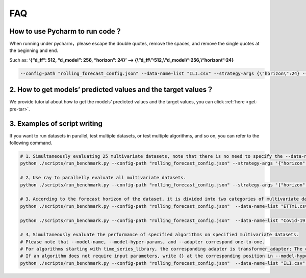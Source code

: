 FAQ
===

How to use Pycharm to run code？
~~~~~~~~~~~~~~~~~~~~~~~~~~~~~~~~

When running under pycharm，please escape the double quotes, remove the
spaces, and remove the single quotes at the beginning and end.

Such as: **‘{“d_ff”: 512, “d_model”: 256, “horizon”: 24}’ —>
{\\“d_ff\\”:512,\\“d_model\\”:256,\\“horizon\\”:24}**

.. code:: shell

   --config-path "rolling_forecast_config.json" --data-name-list "ILI.csv" --strategy-args {\"horizon\":24} --model-name "time_series_library.DLinear" --model-hyper-params {\"batch_size\":16,\"d_ff\":512,\"d_model\":256,\"lr\":0.01,\"horizon\":24,\"seq_len\":104} --adapter "transformer_adapter"  --gpus 0  --num-workers 1  --timeout 60000  --save-path "ILI/DLinear"

2. How to get models’ predicted values and the target values？
~~~~~~~~~~~~~~~~~~~~~~~~~~~~~~~~~~~~~~~~~~~~~~~~~~~~~~~~~~~~~~

We provide tutorial about how to get the models’ predicted values and
the target values, you can click :ref:`here <get-pre-tar>`.

3. Examples of script writing
~~~~~~~~~~~~~~~~~~~~~~~~~~~~~

If you want to run datasets in parallel, test multiple datasets, or test
multiple algorithms, and so on, you can refer to the following command.

.. code:: shell

    # 1、Simultaneously evaluating 25 multivariate datasets, note that there is no need to specify the --data-name-list parameter at this time.
    python ./scripts/run_benchmark.py --config-path "rolling_forecast_config.json" --strategy-args '{"horizon":24}' --model-name "time_series_library.DLinear" --model-hyper-params '{"batch_size": 16, "d_ff": 512, "d_model": 256, "lr": 0.01, "horizon": 24, "seq_len": 104}' --adapter "transformer_adapter"  --gpus 0  --num-workers 1  --timeout 60000  --save-path "DLinear"

    # 2、Use ray to parallelly evaluate all multivariate datasets.
    python ./scripts/run_benchmark.py --config-path "rolling_forecast_config.json" --strategy-args '{"horizon":24}' --model-name "time_series_library.DLinear" --model-hyper-params '{"batch_size": 16, "d_ff": 512, "d_model": 256, "lr": 0.01, "horizon": 24, "seq_len": 104}' --adapter "transformer_adapter"  --gpus 0 1 2 3  --eval-backend "ray" --num-workers 4  --timeout 60000  --save-path "DLinear"

    # 3、According to the forecast horizon of the dataset, it is divided into two categories of multivariate datasets (24, 36, 48, 60 and 96, 192, 336, 720), and evaluated simultaneously.
    python ./scripts/run_benchmark.py --config-path "rolling_forecast_config.json"  --data-name-list "ETTm1.csv" "ETTm2.csv" "Exchange.csv" "Weather.csv" "METR-LA.csv" "PEMS-BAY.csv" "PEMS04.csv" "PEMS08.csv" "Electricity.csv" "Traffic.csv" "AQShunyi.csv" "AQWan.csv" "ZafNoo.csv" "CzeLan.csv" "Wind.csv" "ETTh1.csv" "ETTh2.csv" "Solar.csv" --strategy-args '{"horizon":96}' --model-name "time_series_library.Linear" --model-hyper-params '{"d_ff": 64, "d_model": 32, "lr": 0.005, "horizon": 96, "seq_len": 512}' --adapter "transformer_adapter"  --gpus 0  --num-workers 1  --timeout 60000  --save-path "Linear"

    python ./scripts/run_benchmark.py --config-path "rolling_forecast_config.json"  --data-name-list "Covid-19.csv" "FRED-MD.csv" "ILI.csv" "NN5.csv" "NYSE.csv" "Wike2000.csv" "NASDAQ.csv" --strategy-args '{"horizon":24}' --model-name "time_series_library.Linear" --model-hyper-params '{"d_ff": 64, "d_model": 32, "lr": 0.005, "horizon": 24, "seq_len": 104}' --adapter "transformer_adapter"  --gpus 0  --num-workers 1  --timeout 60000  --save-path "Linear"

    # 4、Simultaneously evaluate the performance of specified algorithms on specified multivariate datasets.
    # Please note that --model-name, --model-hyper-params, and --adapter correspond one-to-one.
    # For algorithms starting with time_series_library, the corresponding adapter is transformer_adapter; The corresponding adapter starting with darts is "None"
    # If an algorithm does not require input parameters, write {} at the corresponding position in --model-hyper-params.
    python ./scripts/run_benchmark.py --config-path "rolling_forecast_config.json"  --data-name-list "ILI.csv" "NN5.csv" --strategy-args '{"horizon":24}' --model-name "time_series_library.DLinear" "self_impl.VAR_model" "time_series_library.PatchTST" "darts.TCNModel" --model-hyper-params '{"batch_size": 16, "d_ff": 512, "d_model": 256, "lr": 0.01, "horizon": 24, "seq_len": 104}' {} '{"batch_size": 32, "d_model": 512, "e_layers": 4, "factor": 3, "n_headers": 4, "horizon": 24, "seq_len": 104, "d_ff": 2048}' '{"input_chunk_length": 104, "n_epochs": 10, "output_chunk_length": 24}' --adapter "transformer_adapter" "None" "transformer_adapter" "None" --gpus 0  --num-workers 1  --timeout 60000  --save-path "Multiple_algorithms"

